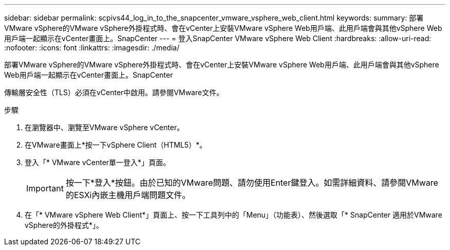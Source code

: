 ---
sidebar: sidebar 
permalink: scpivs44_log_in_to_the_snapcenter_vmware_vsphere_web_client.html 
keywords:  
summary: 部署VMware vSphere的VMware vSphere外掛程式時、會在vCenter上安裝VMware vSphere Web用戶端、此用戶端會與其他vSphere Web用戶端一起顯示在vCenter畫面上。SnapCenter 
---
= 登入SnapCenter VMware vSphere Web Client
:hardbreaks:
:allow-uri-read: 
:nofooter: 
:icons: font
:linkattrs: 
:imagesdir: ./media/


[role="lead"]
部署VMware vSphere的VMware vSphere外掛程式時、會在vCenter上安裝VMware vSphere Web用戶端、此用戶端會與其他vSphere Web用戶端一起顯示在vCenter畫面上。SnapCenter

傳輸層安全性（TLS）必須在vCenter中啟用。請參閱VMware文件。

.步驟
. 在瀏覽器中、瀏覽至VMware vSphere vCenter。
. 在VMware畫面上*按一下vSphere Client（HTML5）*。
. 登入「* VMware vCenter單一登入*」頁面。
+

IMPORTANT: 按一下*登入*按鈕。由於已知的VMware問題、請勿使用Enter鍵登入。如需詳細資料、請參閱VMware的ESXi內嵌主機用戶端問題文件。

. 在「* VMware vSphere Web Client*」頁面上、按一下工具列中的「Menu」（功能表）、然後選取「* SnapCenter 適用於VMware vSphere的外掛程式*」。

